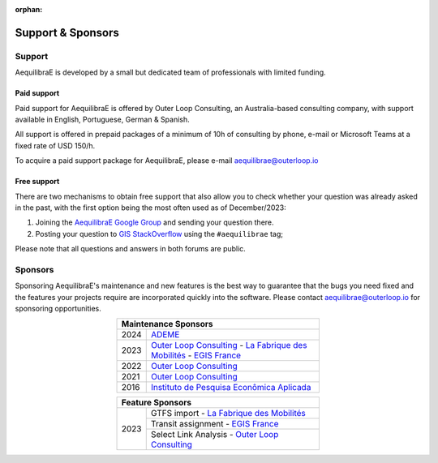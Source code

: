 :orphan:

.. _support:

Support & Sponsors
==================

Support
-------

AequilibraE is developed by a small but dedicated team of professionals with limited funding.

Paid support
~~~~~~~~~~~~

Paid support for AequilibraE is offered by Outer Loop Consulting, an Australia-based consulting company,
with support available in English, Portuguese, German & Spanish.

All support is offered in prepaid packages of a minimum of 10h of consulting by phone, e-mail or Microsoft Teams
at a fixed rate of USD 150/h.

To acquire a paid support package for AequilibraE, please e-mail aequilibrae@outerloop.io

Free support
~~~~~~~~~~~~

There are two mechanisms to obtain free support that also allow you to check whether your question was
already asked in the past, with the first option being the most often used as of December/2023:

1. Joining the `AequilibraE Google Group <https://groups.google.com/forum/#!forum/aequilibrae>`_
   and sending your question there.
2. Posting your question to `GIS StackOverflow <https://gis.stackexchange.com/>`_ using the ``#aequilibrae`` tag;

Please note that all questions and answers in both forums are public.

.. _sponsors:

Sponsors
--------

Sponsoring AequilibraE's maintenance and new features is the best way to guarantee that the bugs you need
fixed and the features your projects require are incorporated quickly into the software. Please contact
aequilibrae@outerloop.io for sponsoring opportunities.

.. table:: 
   :align: center
   :width: 50%

   +------+---------------------------------------------------------------------------------+
   | Maintenance Sponsors                                                                   |
   +======+=================================================================================+
   | 2024 |  `ADEME <https://www.ademe.fr>`_                                                |
   +------+---------------------------------------------------------------------------------+
   | 2023 | `Outer Loop Consulting <https://www.outerloop.io>`_ -                           |
   |      | `La Fabrique des Mobilités <https://lafabriquedesmobilites.fr/>`_  -            |
   |      | `EGIS France <https://www.egis.fr/>`_                                           |
   +------+---------------------------------------------------------------------------------+
   | 2022 | `Outer Loop Consulting <https://www.outerloop.io>`_                             |
   +------+---------------------------------------------------------------------------------+
   | 2021 | `Outer Loop Consulting <https://www.outerloop.io>`_                             |
   +------+---------------------------------------------------------------------------------+
   | 2016 | `Instituto de Pesquisa Econômica Aplicada <https://www.ipea.gov.br>`_           |
   +------+---------------------------------------------------------------------------------+

.. table:: 
   :align: center
   :width: 50%

   +------+---------------------------------------------------------------------------------+
   | Feature Sponsors                                                                       |
   +======+=================================================================================+
   | 2023 | GTFS import - `La Fabrique des Mobilités <https://lafabriquedesmobilites.fr/>`_ |
   |      +---------------------------------------------------------------------------------+
   |      | Transit assignment - `EGIS France <https://www.egis.fr/>`_                      |
   |      +---------------------------------------------------------------------------------+
   |      | Select Link Analysis - `Outer Loop Consulting <https://www.outerloop.io>`_      |
   +------+---------------------------------------------------------------------------------+
